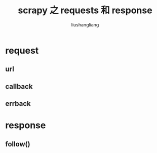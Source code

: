 # -*- coding:utf-8-*-
#+TITLE: scrapy 之 requests 和 response
#+AUTHOR: liushangliang
#+EMAIL: phenix3443+github@gmail.com


* request

** url

** callback

** errback

* response

** follow()
